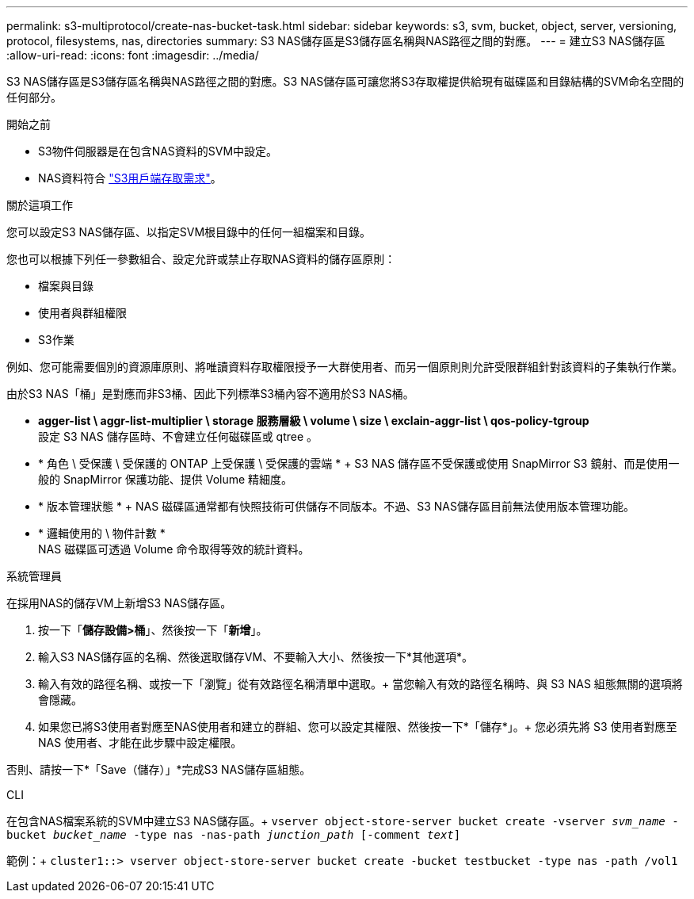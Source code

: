 ---
permalink: s3-multiprotocol/create-nas-bucket-task.html 
sidebar: sidebar 
keywords: s3, svm, bucket, object, server, versioning, protocol, filesystems, nas, directories 
summary: S3 NAS儲存區是S3儲存區名稱與NAS路徑之間的對應。  
---
= 建立S3 NAS儲存區
:allow-uri-read: 
:icons: font
:imagesdir: ../media/


[role="lead"]
S3 NAS儲存區是S3儲存區名稱與NAS路徑之間的對應。S3 NAS儲存區可讓您將S3存取權提供給現有磁碟區和目錄結構的SVM命名空間的任何部分。

.開始之前
* S3物件伺服器是在包含NAS資料的SVM中設定。
* NAS資料符合 link:nas-data-requirements-client-access-reference.html["S3用戶端存取需求"]。


.關於這項工作
您可以設定S3 NAS儲存區、以指定SVM根目錄中的任何一組檔案和目錄。

您也可以根據下列任一參數組合、設定允許或禁止存取NAS資料的儲存區原則：

* 檔案與目錄
* 使用者與群組權限
* S3作業


例如、您可能需要個別的資源庫原則、將唯讀資料存取權限授予一大群使用者、而另一個原則則允許受限群組針對該資料的子集執行作業。

由於S3 NAS「桶」是對應而非S3桶、因此下列標準S3桶內容不適用於S3 NAS桶。

* *agger-list \ aggr-list-multiplier \ storage 服務層級 \ volume \ size \ exclain-aggr-list \ qos-policy-tgroup* +
設定 S3 NAS 儲存區時、不會建立任何磁碟區或 qtree 。
* * 角色 \ 受保護 \ 受保護的 ONTAP 上受保護 \ 受保護的雲端 * + S3 NAS 儲存區不受保護或使用 SnapMirror S3 鏡射、而是使用一般的 SnapMirror 保護功能、提供 Volume 精細度。
* * 版本管理狀態 * + NAS 磁碟區通常都有快照技術可供儲存不同版本。不過、S3 NAS儲存區目前無法使用版本管理功能。
* * 邏輯使用的 \ 物件計數 * +
NAS 磁碟區可透過 Volume 命令取得等效的統計資料。


[role="tabbed-block"]
====
.系統管理員
--
在採用NAS的儲存VM上新增S3 NAS儲存區。

. 按一下「*儲存設備>桶*」、然後按一下「*新增*」。
. 輸入S3 NAS儲存區的名稱、然後選取儲存VM、不要輸入大小、然後按一下*其他選項*。
. 輸入有效的路徑名稱、或按一下「瀏覽」從有效路徑名稱清單中選取。+
當您輸入有效的路徑名稱時、與 S3 NAS 組態無關的選項將會隱藏。
. 如果您已將S3使用者對應至NAS使用者和建立的群組、您可以設定其權限、然後按一下*「儲存*」。+
您必須先將 S3 使用者對應至 NAS 使用者、才能在此步驟中設定權限。


否則、請按一下*「Save（儲存）」*完成S3 NAS儲存區組態。

--
.CLI
--
在包含NAS檔案系統的SVM中建立S3 NAS儲存區。+
`vserver object-store-server bucket create -vserver _svm_name_ -bucket _bucket_name_ -type nas -nas-path _junction_path_ [-comment _text_]`

範例：+
`cluster1::> vserver object-store-server bucket create -bucket testbucket -type nas -path /vol1`

--
====